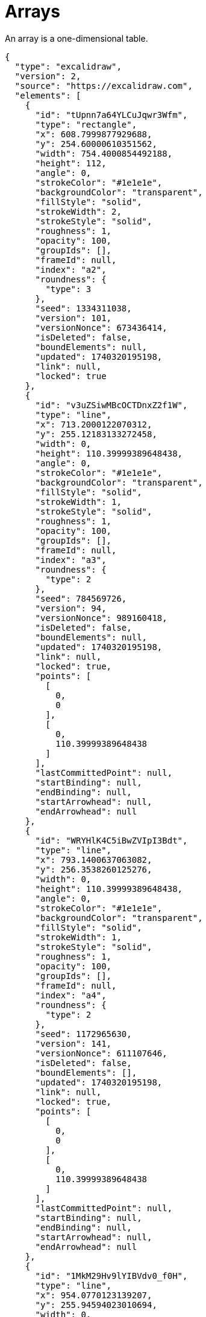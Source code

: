= Arrays

An array is a one-dimensional table.

[excalidraw,svg]
----
{
  "type": "excalidraw",
  "version": 2,
  "source": "https://excalidraw.com",
  "elements": [
    {
      "id": "tUpnn7a64YLCuJqwr3Wfm",
      "type": "rectangle",
      "x": 608.7999877929688,
      "y": 254.60000610351562,
      "width": 754.4000854492188,
      "height": 112,
      "angle": 0,
      "strokeColor": "#1e1e1e",
      "backgroundColor": "transparent",
      "fillStyle": "solid",
      "strokeWidth": 2,
      "strokeStyle": "solid",
      "roughness": 1,
      "opacity": 100,
      "groupIds": [],
      "frameId": null,
      "index": "a2",
      "roundness": {
        "type": 3
      },
      "seed": 1334311038,
      "version": 101,
      "versionNonce": 673436414,
      "isDeleted": false,
      "boundElements": null,
      "updated": 1740320195198,
      "link": null,
      "locked": true
    },
    {
      "id": "v3uZSiwMBcOCTDnxZ2f1W",
      "type": "line",
      "x": 713.2000122070312,
      "y": 255.12183133272458,
      "width": 0,
      "height": 110.39999389648438,
      "angle": 0,
      "strokeColor": "#1e1e1e",
      "backgroundColor": "transparent",
      "fillStyle": "solid",
      "strokeWidth": 1,
      "strokeStyle": "solid",
      "roughness": 1,
      "opacity": 100,
      "groupIds": [],
      "frameId": null,
      "index": "a3",
      "roundness": {
        "type": 2
      },
      "seed": 784569726,
      "version": 94,
      "versionNonce": 989160418,
      "isDeleted": false,
      "boundElements": null,
      "updated": 1740320195198,
      "link": null,
      "locked": true,
      "points": [
        [
          0,
          0
        ],
        [
          0,
          110.39999389648438
        ]
      ],
      "lastCommittedPoint": null,
      "startBinding": null,
      "endBinding": null,
      "startArrowhead": null,
      "endArrowhead": null
    },
    {
      "id": "WRYHlK4C5iBwZVIpI3Bdt",
      "type": "line",
      "x": 793.1400637063082,
      "y": 256.3538260125276,
      "width": 0,
      "height": 110.39999389648438,
      "angle": 0,
      "strokeColor": "#1e1e1e",
      "backgroundColor": "transparent",
      "fillStyle": "solid",
      "strokeWidth": 1,
      "strokeStyle": "solid",
      "roughness": 1,
      "opacity": 100,
      "groupIds": [],
      "frameId": null,
      "index": "a4",
      "roundness": {
        "type": 2
      },
      "seed": 1172965630,
      "version": 141,
      "versionNonce": 611107646,
      "isDeleted": false,
      "boundElements": [],
      "updated": 1740320195198,
      "link": null,
      "locked": true,
      "points": [
        [
          0,
          0
        ],
        [
          0,
          110.39999389648438
        ]
      ],
      "lastCommittedPoint": null,
      "startBinding": null,
      "endBinding": null,
      "startArrowhead": null,
      "endArrowhead": null
    },
    {
      "id": "1MkM29Hv9lYIBVdv0_f0H",
      "type": "line",
      "x": 954.0770123139207,
      "y": 255.94594023010694,
      "width": 0,
      "height": 110.39999389648438,
      "angle": 0,
      "strokeColor": "#1e1e1e",
      "backgroundColor": "transparent",
      "fillStyle": "solid",
      "strokeWidth": 1,
      "strokeStyle": "solid",
      "roughness": 1,
      "opacity": 100,
      "groupIds": [],
      "frameId": null,
      "index": "a5",
      "roundness": {
        "type": 2
      },
      "seed": 1098208930,
      "version": 176,
      "versionNonce": 941791138,
      "isDeleted": false,
      "boundElements": [],
      "updated": 1740320195198,
      "link": null,
      "locked": true,
      "points": [
        [
          0,
          0
        ],
        [
          0,
          110.39999389648438
        ]
      ],
      "lastCommittedPoint": null,
      "startBinding": null,
      "endBinding": null,
      "startArrowhead": null,
      "endArrowhead": null
    },
    {
      "id": "c70tHtYiDpYwaonpSkjU8",
      "type": "line",
      "x": 873.6878477031934,
      "y": 256.47563935748303,
      "width": 0,
      "height": 110.39999389648438,
      "angle": 0,
      "strokeColor": "#1e1e1e",
      "backgroundColor": "transparent",
      "fillStyle": "solid",
      "strokeWidth": 1,
      "strokeStyle": "solid",
      "roughness": 1,
      "opacity": 100,
      "groupIds": [],
      "frameId": null,
      "index": "a6",
      "roundness": {
        "type": 2
      },
      "seed": 1211347070,
      "version": 143,
      "versionNonce": 1118677886,
      "isDeleted": false,
      "boundElements": [],
      "updated": 1740320195198,
      "link": null,
      "locked": true,
      "points": [
        [
          0,
          0
        ],
        [
          0,
          110.39999389648438
        ]
      ],
      "lastCommittedPoint": null,
      "startBinding": null,
      "endBinding": null,
      "startArrowhead": null,
      "endArrowhead": null
    },
    {
      "id": "dL33-7FQoASjn8Ey55N1f",
      "type": "line",
      "x": 1035.104046886514,
      "y": 255.5457540728804,
      "width": 0,
      "height": 110.39999389648438,
      "angle": 0,
      "strokeColor": "#1e1e1e",
      "backgroundColor": "transparent",
      "fillStyle": "solid",
      "strokeWidth": 1,
      "strokeStyle": "solid",
      "roughness": 1,
      "opacity": 100,
      "groupIds": [],
      "frameId": null,
      "index": "a7",
      "roundness": {
        "type": 2
      },
      "seed": 364983970,
      "version": 188,
      "versionNonce": 1223906146,
      "isDeleted": false,
      "boundElements": [],
      "updated": 1740320195198,
      "link": null,
      "locked": true,
      "points": [
        [
          0,
          0
        ],
        [
          0,
          110.39999389648438
        ]
      ],
      "lastCommittedPoint": null,
      "startBinding": null,
      "endBinding": null,
      "startArrowhead": null,
      "endArrowhead": null
    },
    {
      "id": "228BtTkJYCJLIr2l8Bp6d",
      "type": "line",
      "x": 1114.9347478355116,
      "y": 254.90939655927946,
      "width": 0,
      "height": 110.39999389648438,
      "angle": 0,
      "strokeColor": "#1e1e1e",
      "backgroundColor": "transparent",
      "fillStyle": "solid",
      "strokeWidth": 1,
      "strokeStyle": "solid",
      "roughness": 1,
      "opacity": 100,
      "groupIds": [],
      "frameId": null,
      "index": "a8",
      "roundness": {
        "type": 2
      },
      "seed": 709542782,
      "version": 139,
      "versionNonce": 1898417086,
      "isDeleted": false,
      "boundElements": [],
      "updated": 1740320195198,
      "link": null,
      "locked": true,
      "points": [
        [
          0,
          0
        ],
        [
          0,
          110.39999389648438
        ]
      ],
      "lastCommittedPoint": null,
      "startBinding": null,
      "endBinding": null,
      "startArrowhead": null,
      "endArrowhead": null
    },
    {
      "id": "fr9G2FE38sfH1EsLT13xr",
      "type": "line",
      "x": 1196.5773450390018,
      "y": 256.9508951768466,
      "width": 0,
      "height": 110.39999389648438,
      "angle": 0,
      "strokeColor": "#1e1e1e",
      "backgroundColor": "transparent",
      "fillStyle": "solid",
      "strokeWidth": 1,
      "strokeStyle": "solid",
      "roughness": 1,
      "opacity": 100,
      "groupIds": [],
      "frameId": null,
      "index": "a9",
      "roundness": {
        "type": 2
      },
      "seed": 1953682594,
      "version": 154,
      "versionNonce": 1068930850,
      "isDeleted": false,
      "boundElements": [],
      "updated": 1740320195198,
      "link": null,
      "locked": true,
      "points": [
        [
          0,
          0
        ],
        [
          0,
          110.39999389648438
        ]
      ],
      "lastCommittedPoint": null,
      "startBinding": null,
      "endBinding": null,
      "startArrowhead": null,
      "endArrowhead": null
    },
    {
      "id": "hGNQ26-RL9bacdEAqkd53",
      "type": "line",
      "x": 1277.6377559648813,
      "y": 255.72478227527813,
      "width": 0,
      "height": 110.39999389648438,
      "angle": 0,
      "strokeColor": "#1e1e1e",
      "backgroundColor": "transparent",
      "fillStyle": "solid",
      "strokeWidth": 1,
      "strokeStyle": "solid",
      "roughness": 1,
      "opacity": 100,
      "groupIds": [],
      "frameId": null,
      "index": "aA",
      "roundness": {
        "type": 2
      },
      "seed": 2125345250,
      "version": 139,
      "versionNonce": 771449854,
      "isDeleted": false,
      "boundElements": [],
      "updated": 1740320195198,
      "link": null,
      "locked": true,
      "points": [
        [
          0,
          0
        ],
        [
          0,
          110.39999389648438
        ]
      ],
      "lastCommittedPoint": null,
      "startBinding": null,
      "endBinding": null,
      "startArrowhead": null,
      "endArrowhead": null
    },
    {
      "id": "oU1PTda594t4dk_dHWRNg",
      "type": "text",
      "x": 648.7999267578125,
      "y": 284.79998779296875,
      "width": 23.90399169921875,
      "height": 45,
      "angle": 0,
      "strokeColor": "#1e1e1e",
      "backgroundColor": "transparent",
      "fillStyle": "solid",
      "strokeWidth": 1,
      "strokeStyle": "solid",
      "roughness": 1,
      "opacity": 100,
      "groupIds": [],
      "frameId": null,
      "index": "aC",
      "roundness": null,
      "seed": 1647469758,
      "version": 143,
      "versionNonce": 665076606,
      "isDeleted": false,
      "boundElements": null,
      "updated": 1740320310476,
      "link": null,
      "locked": true,
      "text": "0",
      "fontSize": 36,
      "fontFamily": 5,
      "textAlign": "left",
      "verticalAlign": "top",
      "containerId": null,
      "originalText": "0",
      "autoResize": true,
      "lineHeight": 1.25
    },
    {
      "id": "yNIJ_us2-esK4ZHd_oywn",
      "type": "text",
      "x": 733.6539268493652,
      "y": 284,
      "width": 15.371994018554688,
      "height": 45,
      "angle": 0,
      "strokeColor": "#1e1e1e",
      "backgroundColor": "transparent",
      "fillStyle": "solid",
      "strokeWidth": 1,
      "strokeStyle": "solid",
      "roughness": 1,
      "opacity": 100,
      "groupIds": [],
      "frameId": null,
      "index": "aD",
      "roundness": null,
      "seed": 2143501474,
      "version": 185,
      "versionNonce": 1179794274,
      "isDeleted": false,
      "boundElements": [],
      "updated": 1740320310476,
      "link": null,
      "locked": true,
      "text": "1",
      "fontSize": 36,
      "fontFamily": 5,
      "textAlign": "left",
      "verticalAlign": "top",
      "containerId": null,
      "originalText": "1",
      "autoResize": true,
      "lineHeight": 1.25
    },
    {
      "id": "1C1Uoh44uycj5t7DffKxZ",
      "type": "text",
      "x": 809.9759292602539,
      "y": 284,
      "width": 25.199996948242188,
      "height": 45,
      "angle": 0,
      "strokeColor": "#1e1e1e",
      "backgroundColor": "transparent",
      "fillStyle": "solid",
      "strokeWidth": 1,
      "strokeStyle": "solid",
      "roughness": 1,
      "opacity": 100,
      "groupIds": [],
      "frameId": null,
      "index": "aE",
      "roundness": null,
      "seed": 1015630434,
      "version": 64,
      "versionNonce": 730538942,
      "isDeleted": false,
      "boundElements": null,
      "updated": 1740320310476,
      "link": null,
      "locked": true,
      "text": "2",
      "fontSize": 36,
      "fontFamily": 5,
      "textAlign": "left",
      "verticalAlign": "top",
      "containerId": null,
      "originalText": "2",
      "autoResize": true,
      "lineHeight": 1.25
    },
    {
      "id": "t8hBnQ7bDs3F6T-5KJP1Y",
      "type": "text",
      "x": 896.1259346008301,
      "y": 284,
      "width": 21.88800048828125,
      "height": 45,
      "angle": 0,
      "strokeColor": "#1e1e1e",
      "backgroundColor": "transparent",
      "fillStyle": "solid",
      "strokeWidth": 1,
      "strokeStyle": "solid",
      "roughness": 1,
      "opacity": 100,
      "groupIds": [],
      "frameId": null,
      "index": "aF",
      "roundness": null,
      "seed": 929117630,
      "version": 64,
      "versionNonce": 16285474,
      "isDeleted": false,
      "boundElements": null,
      "updated": 1740320310476,
      "link": null,
      "locked": true,
      "text": "3",
      "fontSize": 36,
      "fontFamily": 5,
      "textAlign": "left",
      "verticalAlign": "top",
      "containerId": null,
      "originalText": "3",
      "autoResize": true,
      "lineHeight": 1.25
    },
    {
      "id": "9aLWpv29OvNBjAn79OrZG",
      "type": "text",
      "x": 978.9639434814453,
      "y": 284,
      "width": 21.05999755859375,
      "height": 45,
      "angle": 0,
      "strokeColor": "#1e1e1e",
      "backgroundColor": "transparent",
      "fillStyle": "solid",
      "strokeWidth": 1,
      "strokeStyle": "solid",
      "roughness": 1,
      "opacity": 100,
      "groupIds": [],
      "frameId": null,
      "index": "aH",
      "roundness": null,
      "seed": 1678345278,
      "version": 66,
      "versionNonce": 137100286,
      "isDeleted": false,
      "boundElements": null,
      "updated": 1740320310476,
      "link": null,
      "locked": true,
      "text": "4",
      "fontSize": 36,
      "fontFamily": 5,
      "textAlign": "left",
      "verticalAlign": "top",
      "containerId": null,
      "originalText": "4",
      "autoResize": true,
      "lineHeight": 1.25
    },
    {
      "id": "8wkmrMurhRGg5hwS5230m",
      "type": "text",
      "x": 1060.973949432373,
      "y": 284,
      "width": 22.24798583984375,
      "height": 45,
      "angle": 0,
      "strokeColor": "#1e1e1e",
      "backgroundColor": "transparent",
      "fillStyle": "solid",
      "strokeWidth": 1,
      "strokeStyle": "solid",
      "roughness": 1,
      "opacity": 100,
      "groupIds": [],
      "frameId": null,
      "index": "aI",
      "roundness": null,
      "seed": 1931025790,
      "version": 64,
      "versionNonce": 1570786018,
      "isDeleted": false,
      "boundElements": null,
      "updated": 1740320310476,
      "link": null,
      "locked": true,
      "text": "5",
      "fontSize": 36,
      "fontFamily": 5,
      "textAlign": "left",
      "verticalAlign": "top",
      "containerId": null,
      "originalText": "5",
      "autoResize": true,
      "lineHeight": 1.25
    },
    {
      "id": "CtzL2j0FOSMzBeZ7cTxhr",
      "type": "text",
      "x": 1144.1719436645508,
      "y": 284,
      "width": 23.039993286132812,
      "height": 45,
      "angle": 0,
      "strokeColor": "#1e1e1e",
      "backgroundColor": "transparent",
      "fillStyle": "solid",
      "strokeWidth": 1,
      "strokeStyle": "solid",
      "roughness": 1,
      "opacity": 100,
      "groupIds": [],
      "frameId": null,
      "index": "aJ",
      "roundness": null,
      "seed": 12021374,
      "version": 64,
      "versionNonce": 59231294,
      "isDeleted": false,
      "boundElements": null,
      "updated": 1740320310476,
      "link": null,
      "locked": true,
      "text": "6",
      "fontSize": 36,
      "fontFamily": 5,
      "textAlign": "left",
      "verticalAlign": "top",
      "containerId": null,
      "originalText": "6",
      "autoResize": true,
      "lineHeight": 1.25
    },
    {
      "id": "m0uYT8burp1q4E450azzb",
      "type": "text",
      "x": 1228.1619453430176,
      "y": 284,
      "width": 20.087997436523438,
      "height": 45,
      "angle": 0,
      "strokeColor": "#1e1e1e",
      "backgroundColor": "transparent",
      "fillStyle": "solid",
      "strokeWidth": 1,
      "strokeStyle": "solid",
      "roughness": 1,
      "opacity": 100,
      "groupIds": [],
      "frameId": null,
      "index": "aK",
      "roundness": null,
      "seed": 2015707006,
      "version": 64,
      "versionNonce": 853057186,
      "isDeleted": false,
      "boundElements": null,
      "updated": 1740320310476,
      "link": null,
      "locked": true,
      "text": "7",
      "fontSize": 36,
      "fontFamily": 5,
      "textAlign": "left",
      "verticalAlign": "top",
      "containerId": null,
      "originalText": "7",
      "autoResize": true,
      "lineHeight": 1.25
    },
    {
      "id": "TgsqUNiKVUiw1oq8i9pxU",
      "type": "text",
      "x": 1309.199951171875,
      "y": 278.4000244140625,
      "width": 22.89599609375,
      "height": 45,
      "angle": 0,
      "strokeColor": "#1e1e1e",
      "backgroundColor": "transparent",
      "fillStyle": "solid",
      "strokeWidth": 1,
      "strokeStyle": "solid",
      "roughness": 1,
      "opacity": 100,
      "groupIds": [],
      "frameId": null,
      "index": "aL",
      "roundness": null,
      "seed": 899846270,
      "version": 113,
      "versionNonce": 2071958654,
      "isDeleted": false,
      "boundElements": null,
      "updated": 1740320310476,
      "link": null,
      "locked": true,
      "text": "8",
      "fontSize": 36,
      "fontFamily": 5,
      "textAlign": "left",
      "verticalAlign": "top",
      "containerId": null,
      "originalText": "8",
      "autoResize": true,
      "lineHeight": 1.25
    }
  ],
  "appState": {
    "gridSize": 20,
    "gridStep": 5,
    "gridModeEnabled": false,
    "viewBackgroundColor": "#ffffff"
  },
  "files": {}
}
----

== Java
In Java, an array can be defined as follows:

=== Initialization

[source,java]
----
int[] array = new int[10];
----

This will initialize the array with zeros.

Alternatively:

[source,java]
----
int[] array = new int[]{1, 2, 3, 4, 5, 6, 7};
----

The size is fixed at creation.

Attempting to access an invalid index:

[source,java]
----
int[] array = new int[]{1, 2, 3, 4, 5, 6, 7};
array[7] = 2;
----

will throw:

[source]
----
Exception in thread "main" java.lang.ArrayIndexOutOfBoundsException: Index 7 out of bounds for length 7
----

=== Iterating Over an Array

You can iterate over an array using a for-loop:

[source,java]
----
for (int i = 0; i < array.length; i++) {
System.out.println("Index: " + i + ", Value: " + array[i]);
}
----

Or using an enhanced for-loop (without index):

[source,java]
----
for (int element : array) {
System.out.println(element);
}

----
Or using Java 8 streams to access both index and value:

[source,java]
----
import java.util.stream.IntStream;

int[] array = {1, 2, 3, 4, 5};

IntStream.range(0, array.length)
.forEach(i -> System.out.println("Index: " + i + ", Value: " + array[i]));
----

=== Java Storage

In Java, arrays are Object instances stored in contiguous memory locations. For primitive types, values are stored directly. For Object types, the array holds references to the objects.

Each array stores its size (which is fixed and accessible via array.length). To handle dynamic-sized data, it is recommended to use Collections (e.g., List, Queue, Set, etc.).

=== Useful Methods

Java arrays have a fixed size and do not come with built-in methods like collections. However, the java.util.Arrays utility class provides several helpful methods for working with arrays.

==== 1. Sorting an Array

[source,java]
----
import java.util.Arrays;

int[] array = {5, 3, 8, 1, 2};
Arrays.sort(array);

System.out.println(Arrays.toString(array)); // Outputs: [1, 2, 3, 5, 8]
----

==== 2. Searching in an Array (Binary Search)

The array must be sorted before using binarySearch.

[source,java]
----
int[] array = {1, 2, 3, 5, 8};
int index = Arrays.binarySearch(array, 5);

System.out.println("Index of 5: " + index); // Outputs: Index of 5: 3
----

==== 3. Copying an Array

[source,java]
----
int[] original = {1, 2, 3};
int[] copy = Arrays.copyOf(original, original.length);

System.out.println(Arrays.toString(copy)); // Outputs: [1, 2, 3]
----

==== 4. Filling an Array

[source,java]
----
int[] array = new int[5];
Arrays.fill(array, 7);

System.out.println(Arrays.toString(array)); // Outputs: [7, 7, 7, 7, 7]
----

==== 5. Comparing Arrays

Arrays.equals checks if two arrays are equal (element-wise).

[source,java]
----
int[] array1 = {1, 2, 3};
int[] array2 = {1, 2, 3};
boolean isEqual = Arrays.equals(array1, array2);

System.out.println("Arrays are equal: " + isEqual); // Outputs: Arrays are equal: true
----

==== 6. Converting an Array to String

[source,java]
----
int[] array = {1, 2, 3, 4};
String arrayString = Arrays.toString(array);

System.out.println(arrayString); // Outputs: [1, 2, 3, 4]
----

==== 7. Converting an Array to a List

For object arrays (e.g., String[]), use Arrays.asList:

[source,java]
----
String[] fruits = {"Apple", "Banana", "Orange"};
List fruitList = Arrays.asList(fruits);

System.out.println(fruitList); // Outputs: [Apple, Banana, Orange]
----

Note: The resulting list is backed by the original array and has a fixed size.

> This document has been enhanced and refined using ChatGPT.